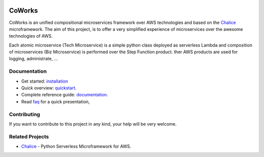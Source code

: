 .. figure:: ./img/coworks.png
  :height: 100px
  :alt: CoWorks Logo
  :target: https://coworks.readthedocs.io/en/latest/?badge=latest

=======
CoWorks
=======

.. image:: https://travis-ci.com/gdoumenc/coworks.svg?branch=master
  :target: https://travis-ci.com/gdoumenc/coworks
  :alt: Travis CI
.. image:: https://readthedocs.org/projects/coworks/badge/?version=latest
  :target: https://readthedocs.org/projects/coworks/badge/
  :alt: Documentation Status
.. image:: https://codecov.io/gh/gdoumenc/coworks/branch/master/graph/badge.svg
  :target: https://codecov.io/gh/gdoumenc/coworks
  :alt: Documentation Status

CoWorks is an unified compositional microservices framework over AWS technologies and
based on the `Chalice <https://github.com/aws/chalice>`__ microframework.
The aim of this project, is to offer a very simplified experience of microservices over the awesome technologies of AWS.

Each atomic microservice (Tech Microservice) is a simple python class deployed as serverless Lambda and
composition of microservices (Biz Microservice) is performed over the Step Function product.
ther AWS products are used for logging, administrate, ...

Documentation
-------------

* Get started: `installation <https://coworks.readthedocs.io/en/latest/installation.html>`_
* Quick overview: `quickstart <https://coworks.readthedocs.io/en/latest/quickstart.html>`_.
* Complete reference guide: `documentation <https://coworks.readthedocs.io/en/latest/>`_.
* Read `faq <https://coworks.readthedocs.io/en/latest/faq.html>`_ for a quick presentation,


Contributing
------------

If you want to contribute to this project in any kind, your help will be very welcome.


Related Projects
----------------

* `Chalice <https://github.com/aws/chalice>`__ - Python Serverless Microframework for AWS.


